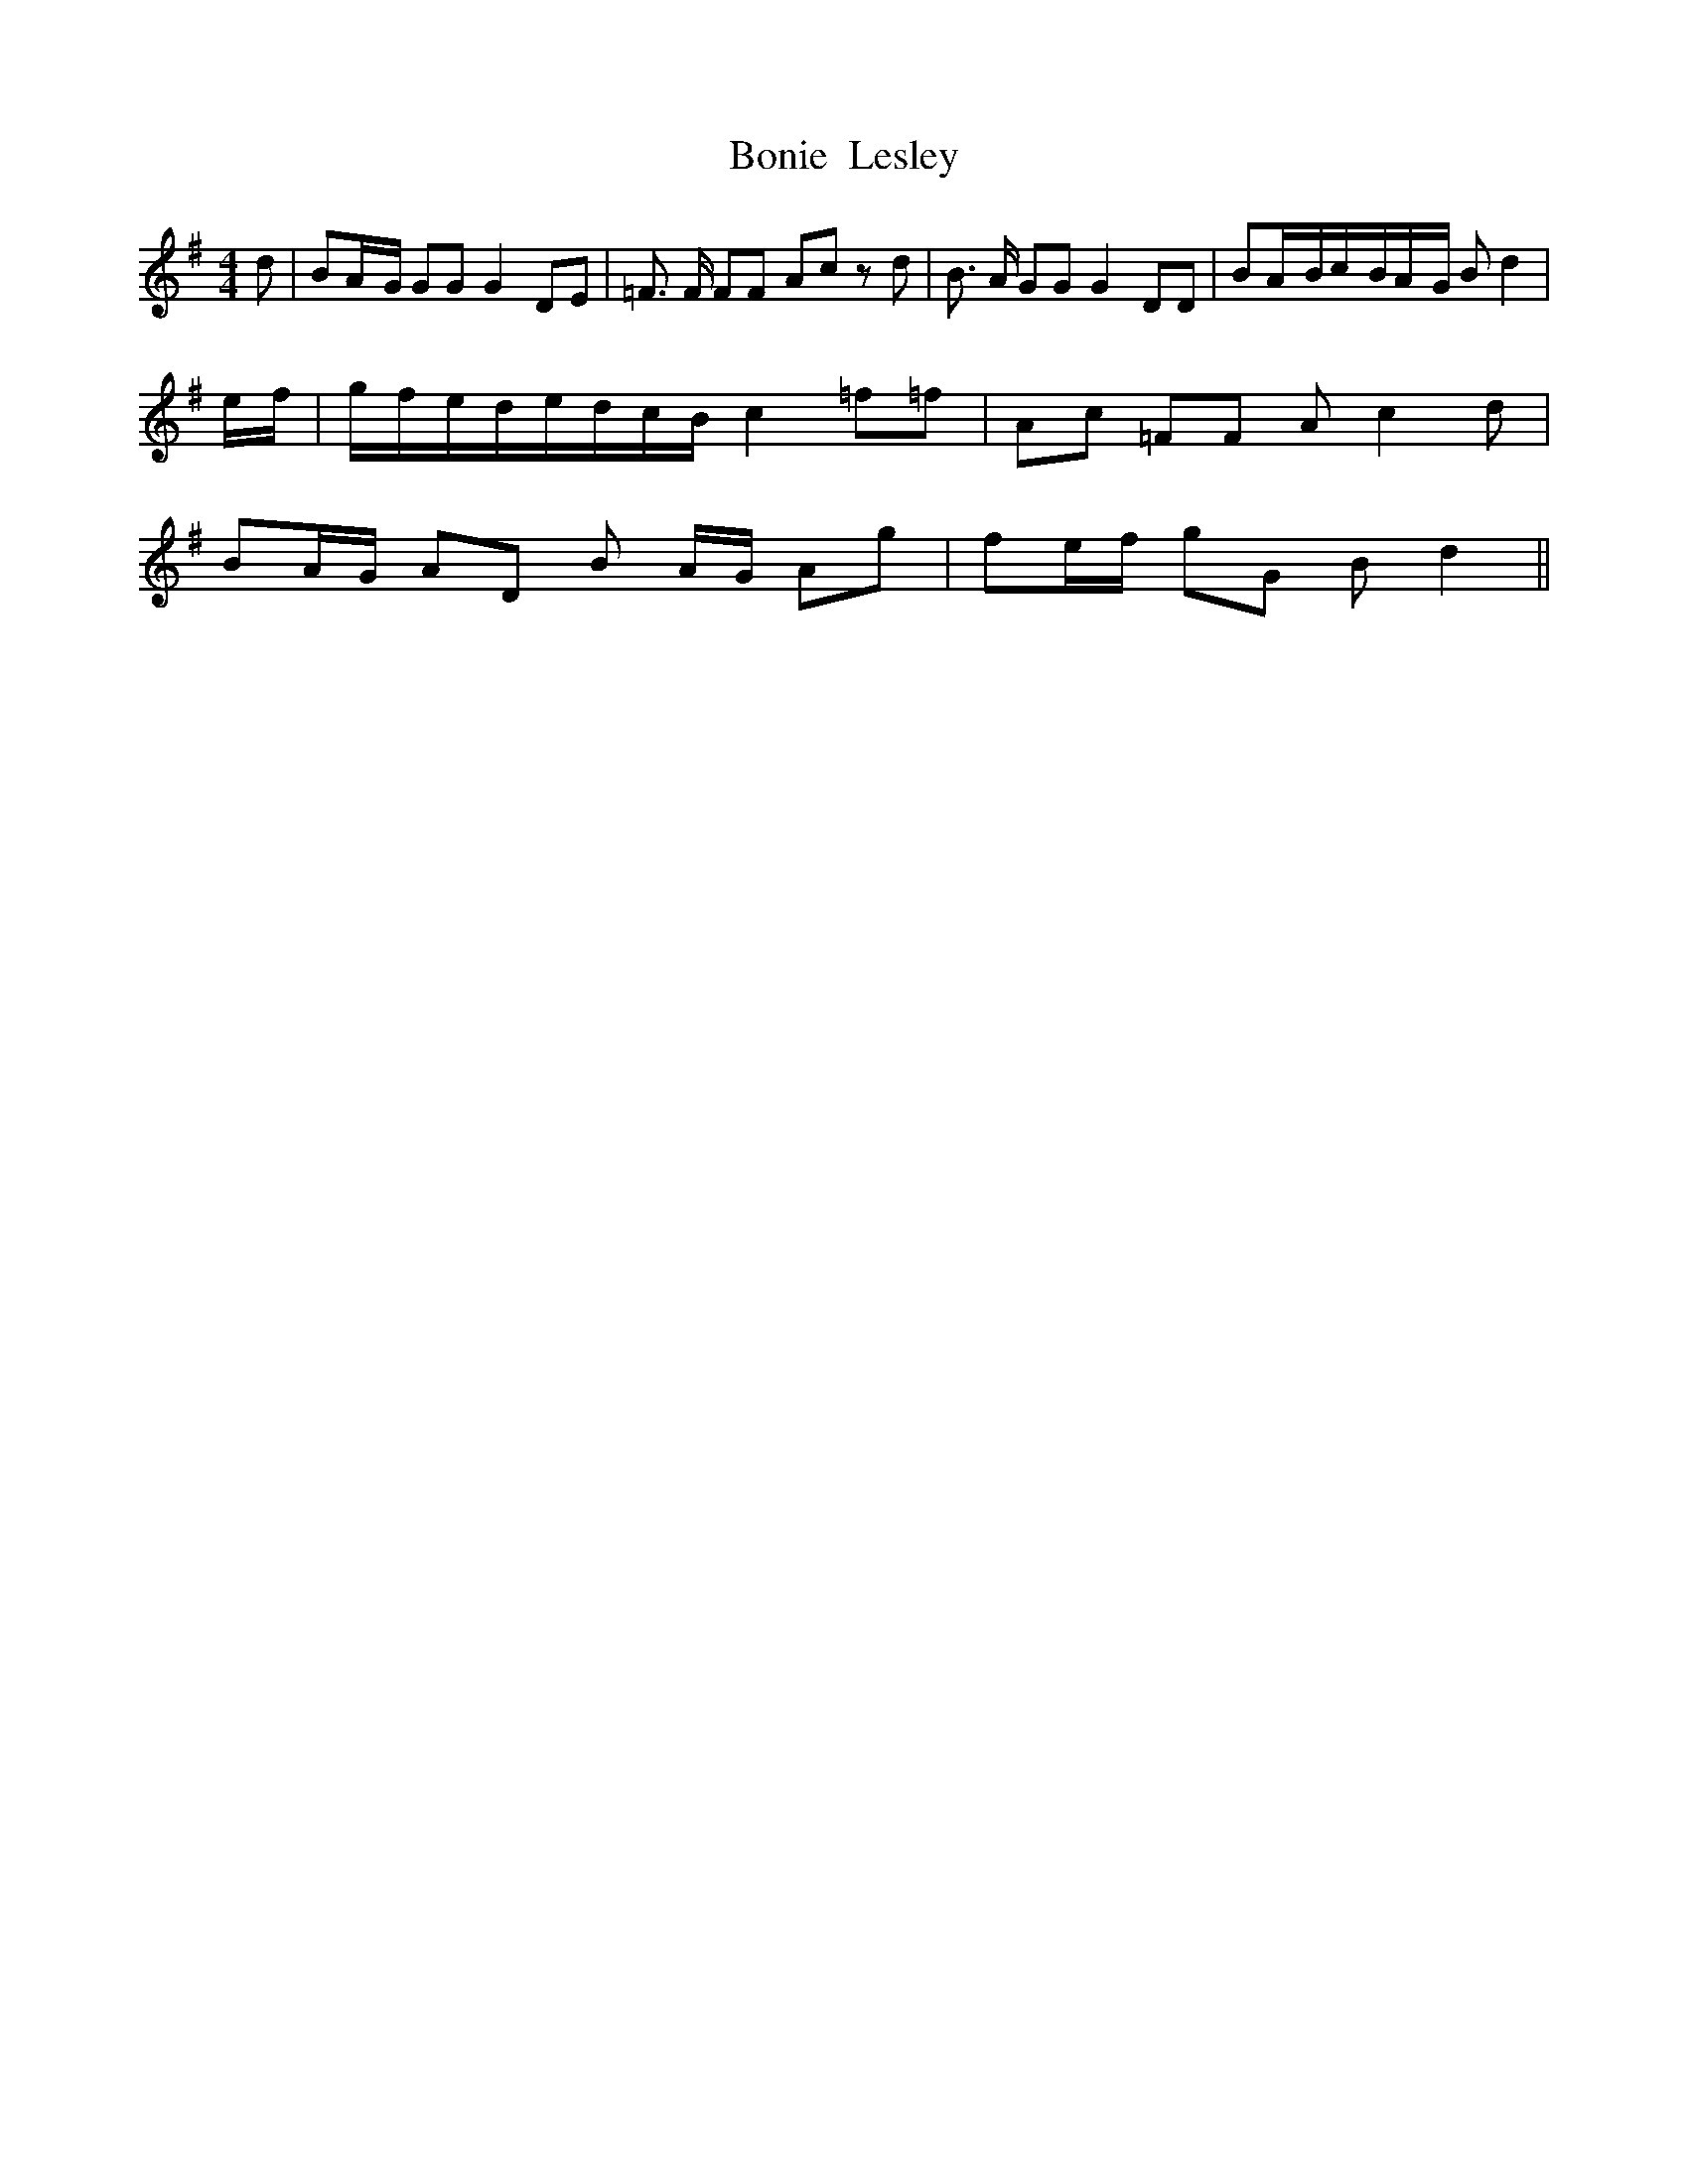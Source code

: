 % Generated more or less automatically by swtoabc by Erich Rickheit KSC
X:1
T:Bonie  Lesley
M:4/4
L:1/8
K:G
 d| BA/2-G/2 GG G2 DE| =F3/2 F/2 FF Ac z d| B3/2 A/2 GG G2 DD| BA/2-B/2c/2-B/2A/2-G/2 B d2|\
e/2-f/2|g/2-f/2e/2-d/2e/2-d/2c/2-B/2 c2 =f=f| Ac =FF A c2 d| BA/2-G/2 AD B- A/2G/2 Ag|\
 fe/2-f/2 gG B d2||

